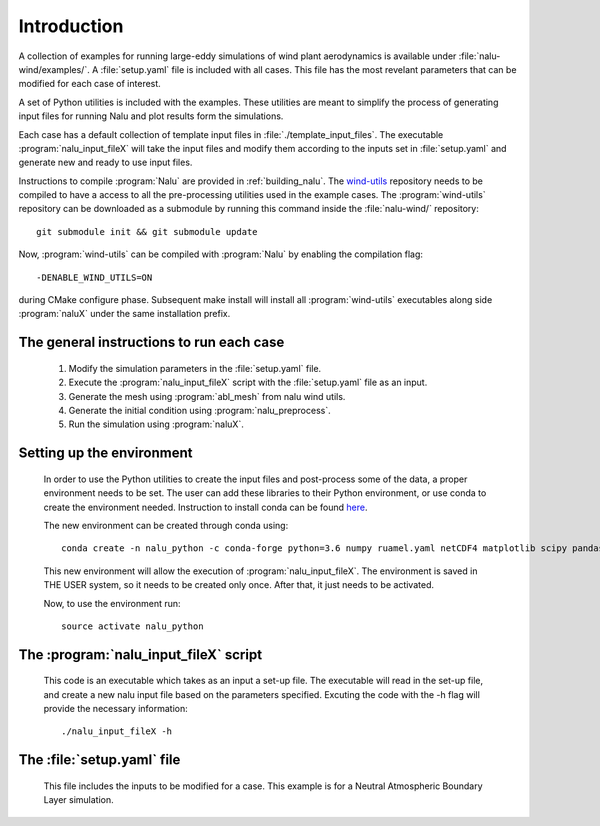 Introduction
------------

A collection of examples for running large-eddy simulations of wind plant
aerodynamics is available under :file:`nalu-wind/examples/`.
A :file:`setup.yaml` file is included with all cases.
This file has the most revelant parameters
that can be modified for each case of interest.

A set of Python utilities is included with the examples.
These utilities are meant to simplify the process of generating input files
for running Nalu and plot results form the simulations.

Each case has a default collection of template input files in
:file:`./template_input_files`.
The executable :program:`nalu_input_fileX` will take the input files and
modify them according to the inputs set in :file:`setup.yaml` and
generate new and ready to use input files.

Instructions to compile :program:`Nalu` are provided in :ref:`building_nalu`.
The `wind-utils <https://github.com/Exawind/wind-utils>`_ repository
needs to be compiled to have a access to all the
pre-processing utilities used in the example cases.
The :program:`wind-utils` repository can be downloaded as a submodule by running
this command inside the :file:`nalu-wind/` repository::

    git submodule init && git submodule update

Now, :program:`wind-utils` can be compiled with :program:`Nalu`
by enabling the compilation flag::

  -DENABLE_WIND_UTILS=ON

during CMake configure phase.
Subsequent make install will install all :program:`wind-utils`
executables along side
:program:`naluX` under the same installation prefix.


The general instructions to run each case
=========================================

  1. Modify the simulation parameters in the :file:`setup.yaml` file.
  2. Execute the :program:`nalu_input_fileX` script with the
     :file:`setup.yaml` file as
     an input.
  3. Generate the mesh using :program:`abl_mesh` from nalu wind utils.
  4. Generate the initial condition using :program:`nalu_preprocess`.
  5. Run the simulation using :program:`naluX`.

.. _examples_environment:

Setting up the environment
==========================

    In order to use the Python utilities to create the input files and
    post-process some of the data, a proper environment needs to be set.
    The user can add these libraries to their Python environment, or use conda
    to create the environment needed.
    Instruction to install conda can be found `here <https://conda.io/docs/user-guide/install/index.html>`_.


    The new environment can be created through conda using::

      conda create -n nalu_python -c conda-forge python=3.6 numpy ruamel.yaml netCDF4 matplotlib scipy pandas

    This new environment will allow the execution of
    :program:`nalu_input_fileX`.
    The environment is saved in THE USER system,
    so it needs to be created only once.
    After that, it just needs to be activated.

    Now, to use the environment run::

      source activate nalu_python


The :program:`nalu_input_fileX` script
======================================

  This code is an executable which takes as an input a set-up file.
  The executable will read in the set-up file, and create a new nalu input file
  based on the parameters specified.
  Excuting the code with the -h flag will provide the necessary information::

    ./nalu_input_fileX -h

The :file:`setup.yaml` file
===========================

  This file includes the inputs to be modified for a case.
  This example is for a Neutral Atmospheric Boundary Layer simulation.

  .. literalinclude:: ../../../../examples/abl_neutral/setup.yaml
      :language: yaml
